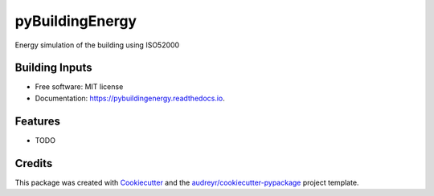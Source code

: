 ================
pyBuildingEnergy
================


.. image:: https://img.shields.io/pypi/v/pybuildingenergy.svg
        :target: https://pypi.python.org/pypi/pybuildingenergy

.. image:: https://img.shields.io/travis/DanieleAntonucci20/pybuildingenergy.svg
        :target: https://travis-ci.com/DanieleAntonucci20/pybuildingenergy

.. image:: https://readthedocs.org/projects/pybuildingenergy/badge/?version=latest
        :target: https://pybuildingenergy.readthedocs.io/en/latest/?version=latest
        :alt: Documentation Status




Energy simulation of the building using ISO52000


Building Inputs
----------------

.. list-table:: building general geometry data
   :widths: 25 25 35 35
   :header-rows: 1

   * - Parameter
     - Description
     - Mandatory
     
   * - Latitude
     - latitude of the building in [decimal].
     - YES
   * - Longitude
     - longitude of the building location [decimal].
     - YES
   * - a_use
     - net floor area: conditioned area of the building [m2].
     - YES
   * - slab_on_ground_area
     - Ground floor gross area [m2].
     - YES/NO if number of floors is provided
   * - number_of_floor
     - Number of building floors [-]
     - YES/NO if number of floors is provided
   * - exposed_perimeter
     - perimeter of the building [m]
     - YES/NO iIf not provided, the perimeter is calculated as if the building were rectangular with one side being 10 meters
   * - exposed_perimeter
     - perimeter of the building [m]
     - YES/NO iIf not provided, the perimeter is calculated as if the building were rectangular with one side being 10 meters

     





   * - Row 2, column 1
     - Row 2, column 2
     - Row 2, column 3

* Free software: MIT license
* Documentation: https://pybuildingenergy.readthedocs.io.


Features
--------

* TODO

Credits
-------

This package was created with Cookiecutter_ and the `audreyr/cookiecutter-pypackage`_ project template.

.. _Cookiecutter: https://github.com/audreyr/cookiecutter
.. _`audreyr/cookiecutter-pypackage`: https://github.com/audreyr/cookiecutter-pypackage
